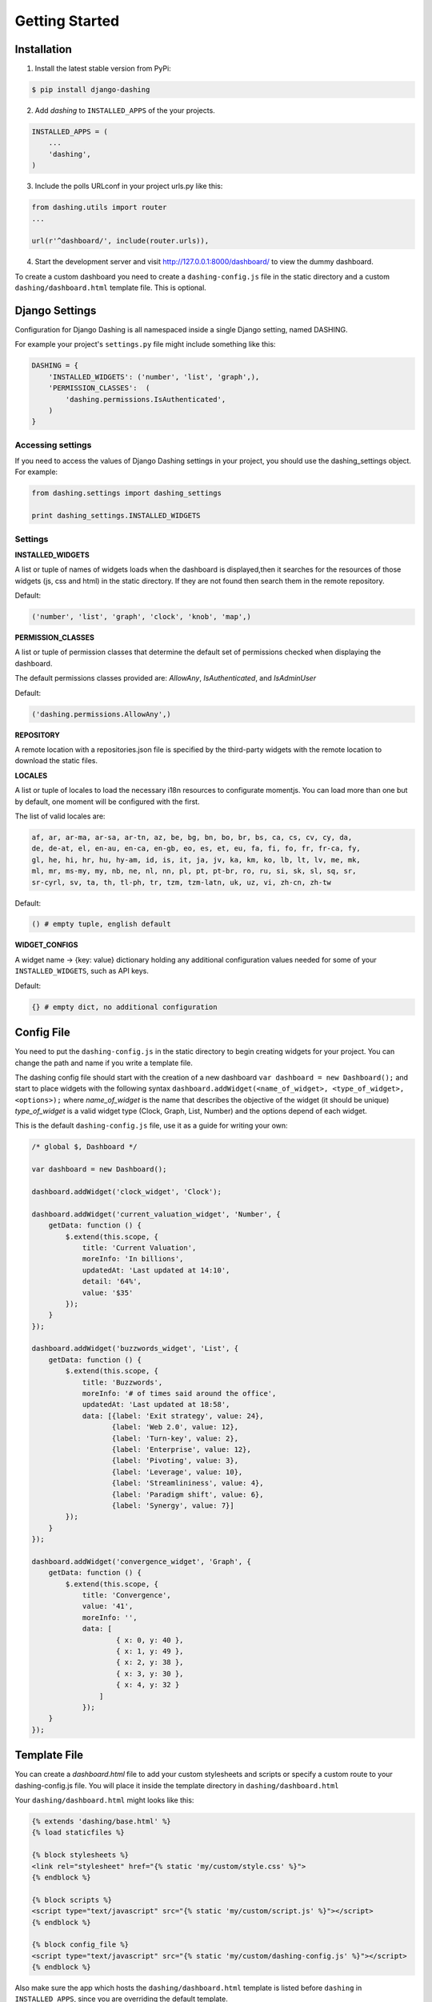 Getting Started
===============================================

Installation
-----------
1. Install the latest stable version from PyPi:

.. code-block:: text

    $ pip install django-dashing

2. Add `dashing` to ``INSTALLED_APPS`` of the your projects.

.. code-block:: python

    INSTALLED_APPS = (
        ...
        'dashing',
    )

3. Include the polls URLconf in your project urls.py like this:

.. code-block:: python

    from dashing.utils import router
    ...

    url(r'^dashboard/', include(router.urls)),

4. Start the development server and visit http://127.0.0.1:8000/dashboard/
   to view the dummy dashboard.


To create a custom dashboard you need to create a ``dashing-config.js`` file in the static directory and a custom ``dashing/dashboard.html`` template file. This is optional.

Django Settings
-----------

Configuration for Django Dashing is all namespaced inside a single Django setting, named DASHING. 

For example your project's ``settings.py`` file might include something like this:

.. code-block:: python

    DASHING = {
        'INSTALLED_WIDGETS': ('number', 'list', 'graph',),
        'PERMISSION_CLASSES':  (
            'dashing.permissions.IsAuthenticated',
        )
    }


Accessing settings
~~~~~~~~~~~

If you need to access the values of Django Dashing settings in your project, you should use the dashing_settings object. For example:


.. code-block:: python

    from dashing.settings import dashing_settings

    print dashing_settings.INSTALLED_WIDGETS


Settings
~~~~~~~~~~~

**INSTALLED_WIDGETS**

A list or tuple of names of widgets loads when the dashboard is displayed,then it searches for the resources of those widgets (js, css and html) in the static directory. If they are not found then search them in the remote repository.

Default:

.. code-block:: python

    ('number', 'list', 'graph', 'clock', 'knob', 'map',)

**PERMISSION_CLASSES**

A list or tuple of permission classes that determine the default set of permissions checked when displaying the dashboard.

The default permissions classes provided are: *AllowAny*, *IsAuthenticated*, and *IsAdminUser*

Default:

.. code-block:: python

    ('dashing.permissions.AllowAny',)

**REPOSITORY**

A remote location with a repositories.json file is specified by the third-party widgets with the remote location to download the static files.

**LOCALES**

A list or tuple of locales to load the necessary i18n resources to configurate momentjs. You can load more than one but by default, one moment will be configured with the first.

The list of valid locales are:

.. code-block:: text

    af, ar, ar-ma, ar-sa, ar-tn, az, be, bg, bn, bo, br, bs, ca, cs, cv, cy, da,
    de, de-at, el, en-au, en-ca, en-gb, eo, es, et, eu, fa, fi, fo, fr, fr-ca, fy,
    gl, he, hi, hr, hu, hy-am, id, is, it, ja, jv, ka, km, ko, lb, lt, lv, me, mk,
    ml, mr, ms-my, my, nb, ne, nl, nn, pl, pt, pt-br, ro, ru, si, sk, sl, sq, sr,
    sr-cyrl, sv, ta, th, tl-ph, tr, tzm, tzm-latn, uk, uz, vi, zh-cn, zh-tw


Default:

.. code-block:: python

    () # empty tuple, english default


**WIDGET_CONFIGS**

A widget name -> {key: value} dictionary holding any additional configuration values needed for some of your ``INSTALLED_WIDGETS``, such as API keys.

Default:

.. code-block:: python

    {} # empty dict, no additional configuration


Config File 
-----------

You need to put the ``dashing-config.js`` in the static directory to begin creating widgets for your project. You can change the path and name if you write a template file.

The dashing config file should start with the creation of a new dashboard ``var dashboard = new Dashboard();`` and start to place widgets with the following syntax ``dashboard.addWidget(<name_of_widget>, <type_of_widget>, <options>);`` where `name_of_widget` is the name that describes the objective of the widget (it should be unique) `type_of_widget` is a valid widget type (Clock, Graph, List, Number) and the options depend of each widget.

This is the default ``dashing-config.js`` file, use it as a guide for writing your own:

.. code-block:: javascript

    /* global $, Dashboard */

    var dashboard = new Dashboard();

    dashboard.addWidget('clock_widget', 'Clock');

    dashboard.addWidget('current_valuation_widget', 'Number', {
        getData: function () {
            $.extend(this.scope, {
                title: 'Current Valuation',
                moreInfo: 'In billions',
                updatedAt: 'Last updated at 14:10',
                detail: '64%',
                value: '$35'
            });
        }
    });

    dashboard.addWidget('buzzwords_widget', 'List', {
        getData: function () {
            $.extend(this.scope, {
                title: 'Buzzwords',
                moreInfo: '# of times said around the office',
                updatedAt: 'Last updated at 18:58',
                data: [{label: 'Exit strategy', value: 24},
                       {label: 'Web 2.0', value: 12},
                       {label: 'Turn-key', value: 2},
                       {label: 'Enterprise', value: 12},
                       {label: 'Pivoting', value: 3},
                       {label: 'Leverage', value: 10},
                       {label: 'Streamlininess', value: 4},
                       {label: 'Paradigm shift', value: 6},
                       {label: 'Synergy', value: 7}]
            });
        }
    });

    dashboard.addWidget('convergence_widget', 'Graph', {
        getData: function () {
            $.extend(this.scope, {
                title: 'Convergence',
                value: '41',
                moreInfo: '',
                data: [ 
                        { x: 0, y: 40 }, 
                        { x: 1, y: 49 }, 
                        { x: 2, y: 38 }, 
                        { x: 3, y: 30 }, 
                        { x: 4, y: 32 }
                    ]
                });
        }
    });


Template File
-------------

You can create a `dashboard.html` file to add your custom stylesheets and scripts or specify a custom route to your dashing-config.js file. You will place it inside the template directory in ``dashing/dashboard.html``

Your ``dashing/dashboard.html`` might looks like this:

.. code-block:: html

    {% extends 'dashing/base.html' %}
    {% load staticfiles %}

    {% block stylesheets %}
    <link rel="stylesheet" href="{% static 'my/custom/style.css' %}">
    {% endblock %}

    {% block scripts %}
    <script type="text/javascript" src="{% static 'my/custom/script.js' %}"></script>
    {% endblock %}

    {% block config_file %}
    <script type="text/javascript" src="{% static 'my/custom/dashing-config.js' %}"></script>
    {% endblock %}

Also make sure the app which hosts the ``dashing/dashboard.html`` template is listed before ``dashing`` in ``INSTALLED_APPS``, since you are overriding the default template.

Python Widget Classes
----------------------

Django Dashing provides a useful set of classes to return the expected data for the default widgets. You can create a `widgets.py` file and inherit these classes or create your own widgets inherited from ``dashing.widgets.Widget``.

A custom widget can look like this:

.. code-block:: python

    class CustomWidget(NumberWidget):
        title = 'My Custom Widget'
        value = 25

        def get_more_info(self):
            more_info = 'Random additional info'
            return more_info

To register the url to serve this widget you must use the register method from ``dashing.utils.router``, then in `urls.py` file put

.. code-block:: python

    from dashing.utils import router

    router.register(CustomWidget, 'custom_widget', eg_kwargs_param="[A-Za-z0-9_-]+")

Now we can access CustomWidget from '/dashboard/widgets/custom_widget/(?P<eg_kwargs_param>[A-Za-z0-9_-]+)' if '/dashboard/' is the root of our dashboard.

The kwargs are optional and you can add as many as you want.
